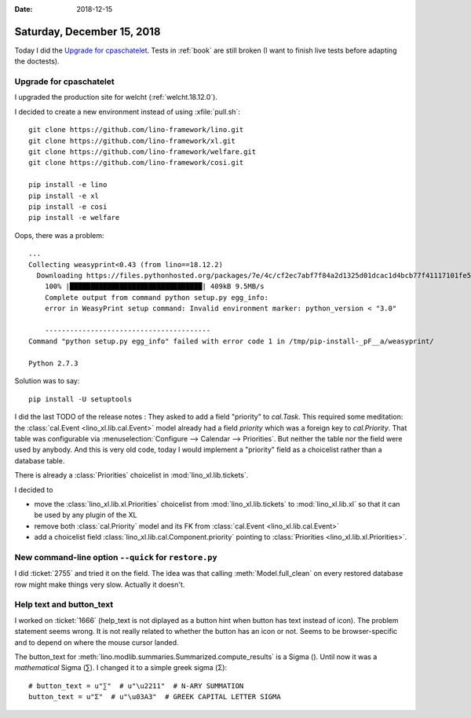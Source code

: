 :date: 2018-12-15

===========================
Saturday, December 15, 2018
===========================

Today I did the `Upgrade for cpaschatelet`_. Tests in :ref:`book` are still broken (I
want to finish live tests before adapting the doctests).

Upgrade for cpaschatelet
========================

I upgraded the production site for welcht (:ref:`welcht.18.12.0`).

I decided to create a new environment instead of using :xfile:`pull.sh`::

    git clone https://github.com/lino-framework/lino.git
    git clone https://github.com/lino-framework/xl.git
    git clone https://github.com/lino-framework/welfare.git
    git clone https://github.com/lino-framework/cosi.git

    pip install -e lino
    pip install -e xl
    pip install -e cosi
    pip install -e welfare


Oops, there was a problem::

    ...
    Collecting weasyprint<0.43 (from lino==18.12.2)
      Downloading https://files.pythonhosted.org/packages/7e/4c/cf2ec7abf7f84a2d1325d01dcac1d4bcb77f41117101fe564eb76952c65f/WeasyPrint-0.42.3.tar.gz (399kB)
        100% |████████████████████████████████| 409kB 9.5MB/s
        Complete output from command python setup.py egg_info:
        error in WeasyPrint setup command: Invalid environment marker: python_version < "3.0"

        ----------------------------------------
    Command "python setup.py egg_info" failed with error code 1 in /tmp/pip-install-_pF__a/weasyprint/

    Python 2.7.3

Solution was to say::

  pip install -U setuptools


I did the last TODO of the release notes  : They asked to add a field
"priority" to `cal.Task`. This required some meditation: the :class:`cal.Event
<lino_xl.lib.cal.Event>` model already had a field `priority` which was a
foreign key to `cal.Priority`. That table was configurable via
:menuselection:`Configure --> Calendar --> Priorities`.  But neither the table
nor the field were used by anybody.  And this is very old code, today I would
implement a "priority" field as a choicelist rather than a database table.

There is already a :class:`Priorities` choicelist in :mod:`lino_xl.lib.tickets`.

I decided to

- move the :class:`lino_xl.lib.xl.Priorities` choicelist from :mod:`lino_xl.lib.tickets` to :mod:`lino_xl.lib.xl` so that it can be used by any plugin of the XL

- remove both :class:`cal.Priority` model and its FK from :class:`cal.Event <lino_xl.lib.cal.Event>`

- add a choicelist field :class:`lino_xl.lib.cal.Component.priority` pointing to :class:`Priorities <lino_xl.lib.xl.Priorities>`.


New command-line option ``--quick`` for ``restore.py``
======================================================

I did :ticket:`2755` and tried it on the field. The idea was that calling
:meth:`Model.full_clean` on every restored database row might make things very
slow.  Actually it doesn't.

Help text and button_text
=========================

I worked on :ticket:`1666` (help_text is not diplayed as a button hint when
button has text instead of icon).  The problem statement seems wrong.  It is
not really related to whether the button has an icon or not.  Seems to be
browser-specific and to depend on where the mouse cursor landed.

The button_text for :meth:`lino.modlib.summaries.Summarized.compute_results` is
a Sigma (). Until now it was a *mathematical* Sigma (∑). I changed it to a simple
greek sigma (Σ)::

    # button_text = u"∑"  # u"\u2211"  # N-ARY SUMMATION
    button_text = u"Σ"  # u"\u03A3"  # GREEK CAPITAL LETTER SIGMA
